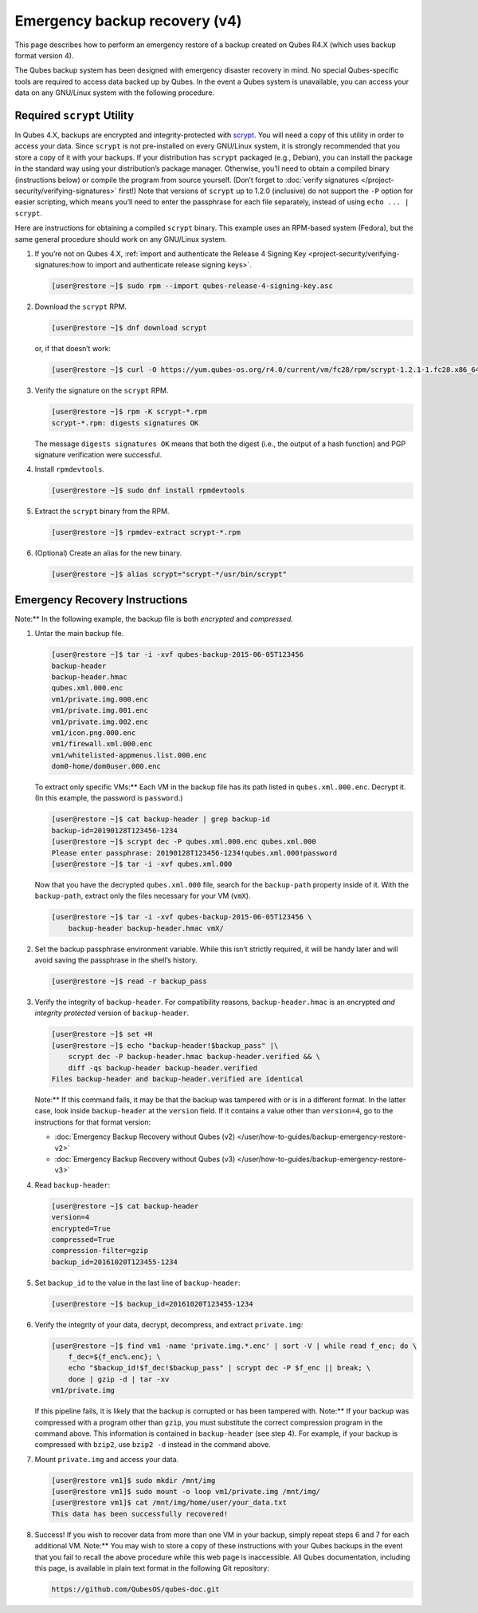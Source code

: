 ==============================
Emergency backup recovery (v4)
==============================


This page describes how to perform an emergency restore of a backup
created on Qubes R4.X (which uses backup format version 4).

The Qubes backup system has been designed with emergency disaster
recovery in mind. No special Qubes-specific tools are required to access
data backed up by Qubes. In the event a Qubes system is unavailable, you
can access your data on any GNU/Linux system with the following
procedure.

Required ``scrypt`` Utility
---------------------------


In Qubes 4.X, backups are encrypted and integrity-protected with
`scrypt <https://www.tarsnap.com/scrypt.html>`__. You will need a copy
of this utility in order to access your data. Since ``scrypt`` is not
pre-installed on every GNU/Linux system, it is strongly recommended that
you store a copy of it with your backups. If your distribution has
``scrypt`` packaged (e.g., Debian), you can install the package in the
standard way using your distribution’s package manager. Otherwise,
you’ll need to obtain a compiled binary (instructions below) or compile
the program from source yourself. (Don’t forget to :doc:`verify signatures </project-security/verifying-signatures>` first!) Note that
versions of ``scrypt`` up to 1.2.0 (inclusive) do not support the ``-P``
option for easier scripting, which means you’ll need to enter the
passphrase for each file separately, instead of using
``echo ... | scrypt``.

Here are instructions for obtaining a compiled ``scrypt`` binary. This
example uses an RPM-based system (Fedora), but the same general
procedure should work on any GNU/Linux system.

1. If you’re not on Qubes 4.X, :ref:`import and authenticate the Release 4 Signing Key <project-security/verifying-signatures:how to import and authenticate release signing keys>`.

   .. code:: bash

         [user@restore ~]$ sudo rpm --import qubes-release-4-signing-key.asc



2. Download the ``scrypt`` RPM.

   .. code:: bash

         [user@restore ~]$ dnf download scrypt


   or, if that doesn’t work:

   .. code:: bash

         [user@restore ~]$ curl -O https://yum.qubes-os.org/r4.0/current/vm/fc28/rpm/scrypt-1.2.1-1.fc28.x86_64.rpm



3. Verify the signature on the ``scrypt`` RPM.

   .. code:: bash

         [user@restore ~]$ rpm -K scrypt-*.rpm
         scrypt-*.rpm: digests signatures OK


   The message ``digests signatures OK`` means that both the digest
   (i.e., the output of a hash function) and PGP signature verification
   were successful.

4. Install ``rpmdevtools``.

   .. code:: bash

         [user@restore ~]$ sudo dnf install rpmdevtools



5. Extract the ``scrypt`` binary from the RPM.

   .. code:: bash

         [user@restore ~]$ rpmdev-extract scrypt-*.rpm



6. (Optional) Create an alias for the new binary.

   .. code:: bash

         [user@restore ~]$ alias scrypt="scrypt-*/usr/bin/scrypt"





Emergency Recovery Instructions
-------------------------------


Note:** In the following example, the backup file is both *encrypted*
and *compressed*.

1. Untar the main backup file.

   .. code:: bash

         [user@restore ~]$ tar -i -xvf qubes-backup-2015-06-05T123456
         backup-header
         backup-header.hmac
         qubes.xml.000.enc
         vm1/private.img.000.enc
         vm1/private.img.001.enc
         vm1/private.img.002.enc
         vm1/icon.png.000.enc
         vm1/firewall.xml.000.enc
         vm1/whitelisted-appmenus.list.000.enc
         dom0-home/dom0user.000.enc


   To extract only specific VMs:** Each VM in the backup file has its
   path listed in ``qubes.xml.000.enc``. Decrypt it. (In this example,
   the password is ``password``.)

   .. code:: bash

         [user@restore ~]$ cat backup-header | grep backup-id
         backup-id=20190128T123456-1234
         [user@restore ~]$ scrypt dec -P qubes.xml.000.enc qubes.xml.000
         Please enter passphrase: 20190128T123456-1234!qubes.xml.000!password
         [user@restore ~]$ tar -i -xvf qubes.xml.000


   Now that you have the decrypted ``qubes.xml.000`` file, search for
   the ``backup-path`` property inside of it. With the ``backup-path``,
   extract only the files necessary for your VM (``vmX``).

   .. code:: bash

         [user@restore ~]$ tar -i -xvf qubes-backup-2015-06-05T123456 \
             backup-header backup-header.hmac vmX/



2. Set the backup passphrase environment variable. While this isn’t
   strictly required, it will be handy later and will avoid saving the
   passphrase in the shell’s history.

   .. code:: bash

         [user@restore ~]$ read -r backup_pass



3. Verify the integrity of ``backup-header``. For compatibility reasons,
   ``backup-header.hmac`` is an encrypted *and integrity protected*
   version of ``backup-header``.

   .. code:: bash

         [user@restore ~]$ set +H
         [user@restore ~]$ echo "backup-header!$backup_pass" |\
             scrypt dec -P backup-header.hmac backup-header.verified && \
             diff -qs backup-header backup-header.verified
         Files backup-header and backup-header.verified are identical


   Note:** If this command fails, it may be that the backup was
   tampered with or is in a different format. In the latter case, look
   inside ``backup-header`` at the ``version`` field. If it contains a
   value other than ``version=4``, go to the instructions for that
   format version:

   - :doc:`Emergency Backup Recovery without Qubes (v2) </user/how-to-guides/backup-emergency-restore-v2>`

   - :doc:`Emergency Backup Recovery without Qubes (v3) </user/how-to-guides/backup-emergency-restore-v3>`



4. Read ``backup-header``:

   .. code:: bash

         [user@restore ~]$ cat backup-header
         version=4
         encrypted=True
         compressed=True
         compression-filter=gzip
         backup_id=20161020T123455-1234



5. Set ``backup_id`` to the value in the last line of ``backup-header``:

   .. code:: bash

         [user@restore ~]$ backup_id=20161020T123455-1234



6. Verify the integrity of your data, decrypt, decompress, and extract
   ``private.img``:

   .. code:: bash

         [user@restore ~]$ find vm1 -name 'private.img.*.enc' | sort -V | while read f_enc; do \
             f_dec=${f_enc%.enc}; \
             echo "$backup_id!$f_dec!$backup_pass" | scrypt dec -P $f_enc || break; \
             done | gzip -d | tar -xv
         vm1/private.img


   If this pipeline fails, it is likely that the backup is corrupted or
   has been tampered with.
   Note:** If your backup was compressed with a program other than
   ``gzip``, you must substitute the correct compression program in the
   command above. This information is contained in ``backup-header``
   (see step 4). For example, if your backup is compressed with
   ``bzip2``, use ``bzip2 -d`` instead in the command above.

7. Mount ``private.img`` and access your data.

   .. code:: bash

         [user@restore vm1]$ sudo mkdir /mnt/img
         [user@restore vm1]$ sudo mount -o loop vm1/private.img /mnt/img/
         [user@restore vm1]$ cat /mnt/img/home/user/your_data.txt
         This data has been successfully recovered!



8. Success! If you wish to recover data from more than one VM in your
   backup, simply repeat steps 6 and 7 for each additional VM.
   Note:** You may wish to store a copy of these instructions with
   your Qubes backups in the event that you fail to recall the above
   procedure while this web page is inaccessible. All Qubes
   documentation, including this page, is available in plain text format
   in the following Git repository:

   .. code:: bash

         https://github.com/QubesOS/qubes-doc.git




